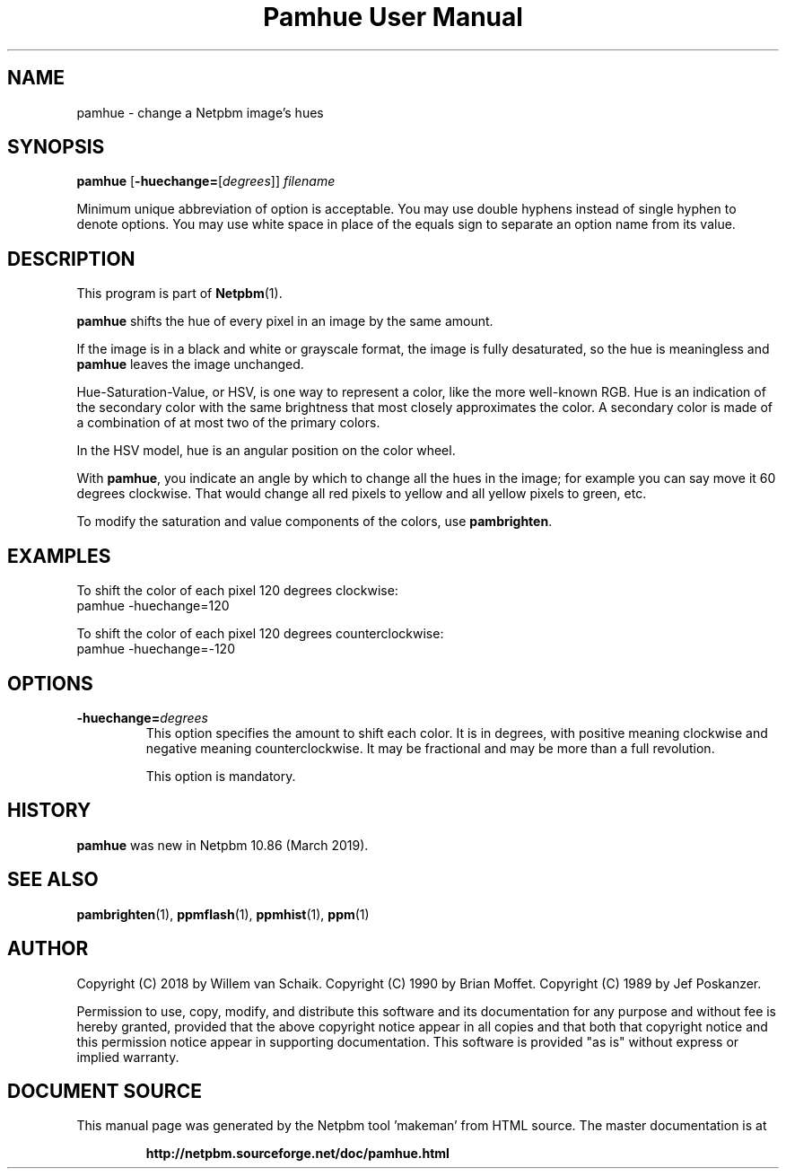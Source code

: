 \
.\" This man page was generated by the Netpbm tool 'makeman' from HTML source.
.\" Do not hand-hack it!  If you have bug fixes or improvements, please find
.\" the corresponding HTML page on the Netpbm website, generate a patch
.\" against that, and send it to the Netpbm maintainer.
.TH "Pamhue User Manual" 0 "07 January 2018" "netpbm documentation"

.SH NAME
pamhue - change a Netpbm image's hues

.UN synopsis
.SH SYNOPSIS

\fBpamhue\fP
[\fB-huechange=\fP[\fIdegrees\fP]]
\fIfilename\fP
.PP
Minimum unique abbreviation of option is acceptable.  You may use
double hyphens instead of single hyphen to denote options.  You may use
white space in place of the equals sign to separate an option name
from its value.

.UN description
.SH DESCRIPTION
.PP
This program is part of
.BR "Netpbm" (1)\c
\&.
.PP
\fBpamhue\fP shifts the hue of every pixel in an image by the same amount.
.PP
If the image is in a black and white or grayscale format, the image is
fully desaturated, so the hue is meaningless and \fBpamhue\fP leaves the
image unchanged.
.PP
Hue-Saturation-Value, or HSV, is one way to represent a color, like the
more well-known RGB.  Hue is an indication of the secondary color with the
same brightness that most closely approximates the color.  A secondary color
is made of a combination of at most two of the primary colors.
.PP
In the HSV model, hue is an angular position on the color wheel.
.PP
With \fBpamhue\fP, you indicate an angle by which to change all the hues
in the image; for example you can say move it 60 degrees clockwise.  That
would change all red pixels to yellow and all yellow pixels to green, etc.
  
.PP
To modify the saturation and value components of the colors, use
\fBpambrighten\fP.


.UN examples
.SH EXAMPLES
.PP
To shift the color of each pixel 120 degrees clockwise:
.nf
pamhue -huechange=120
.fi
.PP
To shift the color of each pixel 120 degrees counterclockwise:
.nf
pamhue -huechange=-120
.fi


.UN options
.SH OPTIONS


.TP
\fB-huechange=\fP\fIdegrees\fP
This option specifies the amount to shift each color.  It is in degrees,
with positive meaning clockwise and negative meaning counterclockwise.  It may
be fractional and may be more than a full revolution.
.sp
This option is mandatory.

  

.UN history
.SH HISTORY
.PP
\fBpamhue\fP was new in Netpbm 10.86 (March 2019).


.UN seealso
.SH SEE ALSO
.BR "pambrighten" (1)\c
\&, 
.BR "ppmflash" (1)\c
\&, 
.BR "ppmhist" (1)\c
\&, 
.BR "ppm" (1)\c
\&

.UN author
.SH AUTHOR
.PP
Copyright (C) 2018 by Willem van Schaik.
Copyright (C) 1990 by Brian Moffet.
Copyright (C) 1989 by Jef Poskanzer.
.PP
Permission to use, copy, modify, and distribute this software and its
documentation for any purpose and without fee is hereby granted, provided
that the above copyright notice appear in all copies and that both that
copyright notice and this permission notice appear in supporting
documentation.  This software is provided "as is" without express or
implied warranty.
.SH DOCUMENT SOURCE
This manual page was generated by the Netpbm tool 'makeman' from HTML
source.  The master documentation is at
.IP
.B http://netpbm.sourceforge.net/doc/pamhue.html
.PP